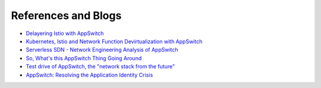 ====================
References and Blogs
====================

.. _reading:

* `Delayering Istio with AppSwitch <https://istio.io/blog/2018/delayering-istio/delayering-istio/>`_
* `Kubernetes, Istio and Network Function Devirtualization with AppSwitch <http://appswitch.io/blog/kubernetes_istio_and_network_function_devirtualization_with_appswitch/>`_
* `Serverless SDN - Network Engineering Analysis of AppSwitch <https://networkop.co.uk/post/2018-05-29-appswitch-sdn/>`_
* `So, What's this AppSwitch Thing Going Around <https://suchakra.wordpress.com/2018/03/31/so-whats-this-appswitch-thing-going-around/>`_
* `Test drive of AppSwitch, the "network stack from the future" <http://jpetazzo.github.io/2018/03/13/appswitch-hyperlay-network-stack-future/>`_
* `AppSwitch: Resolving the Application Identity Crisis <http://hci.stanford.edu/cstr/reports/2017-01.pdf>`_
